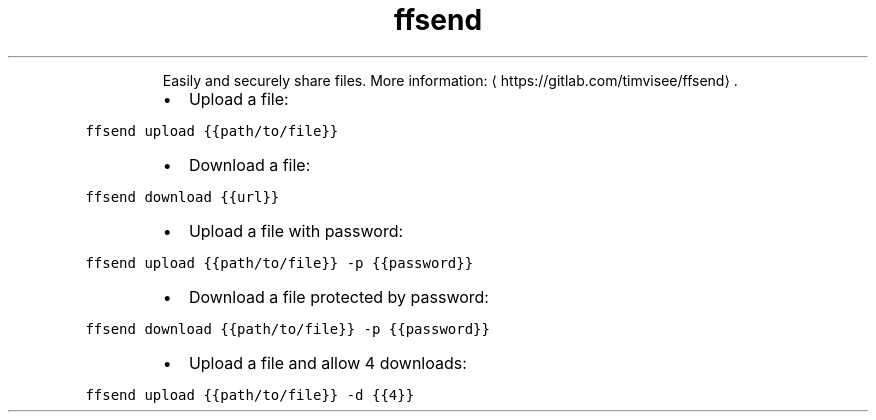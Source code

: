 .TH ffsend
.PP
.RS
Easily and securely share files.
More information: \[la]https://gitlab.com/timvisee/ffsend\[ra]\&.
.RE
.RS
.IP \(bu 2
Upload a file:
.RE
.PP
\fB\fCffsend upload {{path/to/file}}\fR
.RS
.IP \(bu 2
Download a file:
.RE
.PP
\fB\fCffsend download {{url}}\fR
.RS
.IP \(bu 2
Upload a file with password:
.RE
.PP
\fB\fCffsend upload {{path/to/file}} \-p {{password}}\fR
.RS
.IP \(bu 2
Download a file protected by password:
.RE
.PP
\fB\fCffsend download {{path/to/file}} \-p {{password}}\fR
.RS
.IP \(bu 2
Upload a file and allow 4 downloads:
.RE
.PP
\fB\fCffsend upload {{path/to/file}} \-d {{4}}\fR
